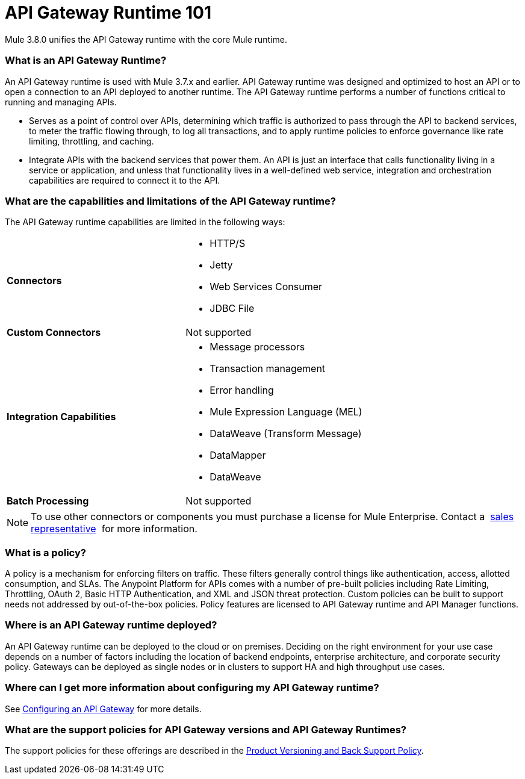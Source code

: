 = API Gateway Runtime 101
:keywords: gateway, cloudhub, policy, connectors

Mule 3.8.0 unifies the API Gateway runtime with the core Mule runtime.

=== What is an API Gateway Runtime?

An API Gateway runtime is used with Mule 3.7.x and earlier. API Gateway runtime was designed and optimized to host an API or to open a connection to an API deployed to another runtime. The API Gateway runtime performs a number of functions critical to running and managing APIs.

* Serves as a point of control over APIs, determining which traffic is authorized to pass through the API to backend services, to meter the traffic flowing through, to log all transactions, and to apply runtime policies to enforce governance like rate limiting, throttling, and caching.
* Integrate APIs with the backend services that power them. An API is just an interface that calls functionality living in a service or application, and unless that functionality lives in a well-defined web service, integration and orchestration capabilities are required to connect it to the API.

=== What are the capabilities and limitations of the API Gateway runtime?

The API Gateway runtime capabilities are limited in the following ways:

[cols=",",options]
|===
|*Connectors* a|
* HTTP/S
* Jetty
* Web Services Consumer
* JDBC
File
|*Custom Connectors* |Not supported
|*Integration Capabilities* a|
* Message processors
* Transaction management
* Error handling
* Mule Expression Language (MEL)
* DataWeave (Transform Message)
* DataMapper
* DataWeave
|*Batch Processing* |Not supported
|===

[NOTE]
To use other connectors or components you must purchase a license for Mule Enterprise. Contact a  mailto:info@mulesoft.com[sales representative]  for more information.

=== What is a policy?

A policy is a mechanism for enforcing filters on traffic. These filters generally control things like authentication, access, allotted consumption, and SLAs. The Anypoint Platform for APIs comes with a number of pre-built policies including Rate Limiting, Throttling, OAuth 2, Basic HTTP Authentication, and XML and JSON threat protection. Custom policies can be built to support needs not addressed by out-of-the-box policies. Policy features are licensed to API Gateway runtime and API Manager functions.

=== Where is an API Gateway runtime deployed?

An API Gateway runtime can be deployed to the cloud or on premises. Deciding on the right environment for your use case depends on a number of factors including the location of backend endpoints, enterprise architecture, and corporate security policy. Gateways can be deployed as single nodes or in clusters to support HA and high throughput use cases.

=== Where can I get more information about configuring my API Gateway runtime?

See link:/anypoint-platform-for-apis/configuring-an-api-gateway[Configuring an API Gateway] for more details.

=== What are the support policies for API Gateway versions and API Gateway Runtimes?

The support policies for these offerings are described in the link:https://www.mulesoft.com/legal/versioning-back-support-policy[Product Versioning and Back Support Policy].
